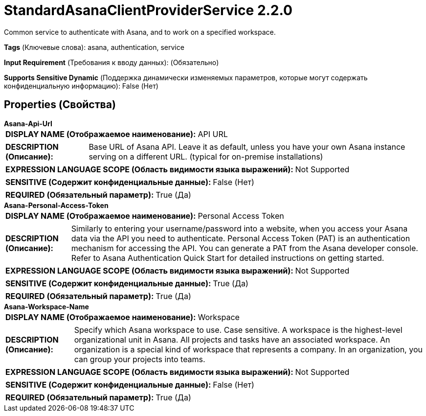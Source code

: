 = StandardAsanaClientProviderService 2.2.0

Common service to authenticate with Asana, and to work on a specified workspace.

[horizontal]
*Tags* (Ключевые слова):
asana, authentication, service
[horizontal]
*Input Requirement* (Требования к вводу данных):
 (Обязательно)
[horizontal]
*Supports Sensitive Dynamic* (Поддержка динамически изменяемых параметров, которые могут содержать конфиденциальную информацию):
 False (Нет) 



== Properties (Свойства)


.*Asana-Api-Url*
************************************************
[horizontal]
*DISPLAY NAME (Отображаемое наименование):*:: API URL

[horizontal]
*DESCRIPTION (Описание):*:: Base URL of Asana API. Leave it as default, unless you have your own Asana instance serving on a different URL. (typical for on-premise installations)


[horizontal]
*EXPRESSION LANGUAGE SCOPE (Область видимости языка выражений):*:: Not Supported
[horizontal]
*SENSITIVE (Содержит конфиденциальные данные):*::  False (Нет) 

[horizontal]
*REQUIRED (Обязательный параметр):*::  True (Да) 
************************************************
.*Asana-Personal-Access-Token*
************************************************
[horizontal]
*DISPLAY NAME (Отображаемое наименование):*:: Personal Access Token

[horizontal]
*DESCRIPTION (Описание):*:: Similarly to entering your username/password into a website, when you access your Asana data via the API you need to authenticate. Personal Access Token (PAT) is an authentication mechanism for accessing the API. You can generate a PAT from the Asana developer console. Refer to Asana Authentication Quick Start for detailed instructions on getting started.


[horizontal]
*EXPRESSION LANGUAGE SCOPE (Область видимости языка выражений):*:: Not Supported
[horizontal]
*SENSITIVE (Содержит конфиденциальные данные):*::  True (Да) 

[horizontal]
*REQUIRED (Обязательный параметр):*::  True (Да) 
************************************************
.*Asana-Workspace-Name*
************************************************
[horizontal]
*DISPLAY NAME (Отображаемое наименование):*:: Workspace

[horizontal]
*DESCRIPTION (Описание):*:: Specify which Asana workspace to use. Case sensitive. A workspace is the highest-level organizational unit in Asana. All projects and tasks have an associated workspace. An organization is a special kind of workspace that represents a company. In an organization, you can group your projects into teams.


[horizontal]
*EXPRESSION LANGUAGE SCOPE (Область видимости языка выражений):*:: Not Supported
[horizontal]
*SENSITIVE (Содержит конфиденциальные данные):*::  False (Нет) 

[horizontal]
*REQUIRED (Обязательный параметр):*::  True (Да) 
************************************************




















